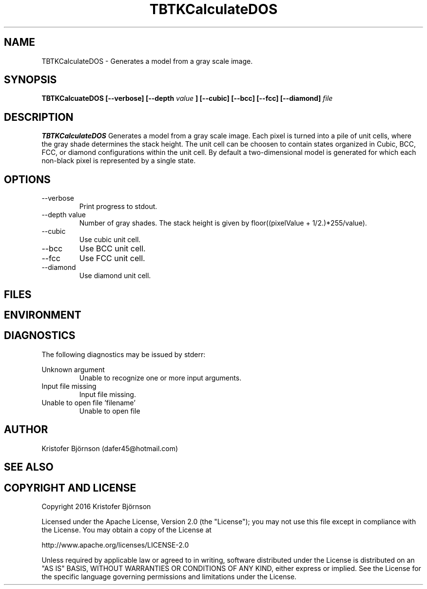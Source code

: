 .\" Process this file with
.\" grof -man -Tascii TBTKCalculateDOS.1
.\"
.TH TBTKCalculateDOS 1 "November 2016" TBTK "User Manuals"
.SH NAME
TBTKCalculateDOS \- Generates a model from a gray scale image.
.SH SYNOPSIS
.B TBTKCalcuateDOS [--verbose] [--depth
.I value
.B ] [--cubic] [--bcc] [--fcc] [--diamond]
.I file
.SH DESCRIPTION
.B TBTKCalculateDOS
Generates a model from a gray scale image. Each pixel is turned into a pile of
unit cells, where the gray shade determines the stack height. The unit cell can
be choosen to contain states organized in Cubic, BCC, FCC, or diamond
configurations within the unit cell. By default a two-dimensional model is
generated for which each non-black pixel is represented by a single state.
.SH OPTIONS
.IP --verbose
Print progress to stdout.
.IP "--depth value"
Number of gray shades. The stack height is given by floor((pixelValue + 1/2.)*255/value).
.IP "--cubic"
Use cubic unit cell.
.IP "--bcc"
Use BCC unit cell.
.IP "--fcc"
Use FCC unit cell.
.IP "--diamond"
Use diamond unit cell.
.SH FILES
.SH ENVIRONMENT
.SH DIAGNOSTICS
The following diagnostics may be issued by stderr:

Unknown argument
.RS
Unable to recognize one or more input arguments.
.RE
Input file missing
.RS
Input file missing.
.RE
Unable to open file 'filename'
.RS
Unable to open file
.SH AUTHOR
Kristofer Björnson (dafer45@hotmail.com)
.SH "SEE ALSO"
.SH COPYRIGHT AND LICENSE
Copyright 2016 Kristofer Björnson

Licensed under the Apache License, Version 2.0 (the "License");
you may not use this file except in compliance with the License.
You may obtain a copy of the License at

    http://www.apache.org/licenses/LICENSE-2.0

Unless required by applicable law or agreed to in writing, software
distributed under the License is distributed on an "AS IS" BASIS,
WITHOUT WARRANTIES OR CONDITIONS OF ANY KIND, either express or implied.
See the License for the specific language governing permissions and
limitations under the License.
